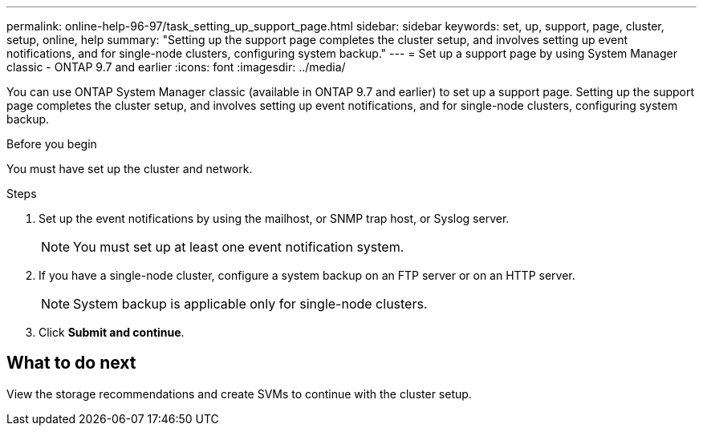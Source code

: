 ---
permalink: online-help-96-97/task_setting_up_support_page.html
sidebar: sidebar
keywords: set, up, support, page, cluster, setup, online, help
summary: "Setting up the support page completes the cluster setup, and involves setting up event notifications, and for single-node clusters, configuring system backup."
---
= Set up a support page by using System Manager classic - ONTAP 9.7 and earlier
:icons: font
:imagesdir: ../media/

[.lead]
You can use ONTAP System Manager classic (available in ONTAP 9.7 and earlier) to set up a support page. Setting up the support page completes the cluster setup, and involves setting up event notifications, and for single-node clusters, configuring system backup.

.Before you begin

You must have set up the cluster and network.

.Steps

. Set up the event notifications by using the mailhost, or SNMP trap host, or Syslog server.
+
[NOTE]
====
You must set up at least one event notification system.
====

. If you have a single-node cluster, configure a system backup on an FTP server or on an HTTP server.
+
[NOTE]
====
System backup is applicable only for single-node clusters.
====

. Click *Submit and continue*.

== What to do next

View the storage recommendations and create SVMs to continue with the cluster setup.
